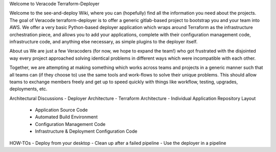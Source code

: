 Welcome to Veracode Terraform-Deployer

Welcome to the see-and-deploy Wiki, where you can (hopefully) find all the information you need about the projects.  The goal of Veracode terraform-deployer is to offer a generic gitlab-based project to bootstrap you and your team into AWS.  We offer a very basic Python-based deployer application which wraps around Terraform as the infrastructure orchestration piece, and allows you to add your applications, complete with their configuration management code, infrastructure code, and anything else necessary, as simple plugins to the deployer itself.

About us
We are just a few Veracoders (for now, we hope to expand the team!) who got frustrated with the disjointed way every project approached solving identical problems in different ways which were incompatible with each other. 

Together, we are attempting at making something which works across teams and projects in a generic manner such that all teams can (if they choose to) use the same tools and work-flows to solve their unique problems. This should allow teams to exchange members freely and get up to speed quickly with things like workflow, testing, upgrades, deployments, etc.

Architectural Discussions
- Deployer Architecture
- Terraform Architecture
- Individual Application Repository Layout
  - Application Source Code
  - Automated Build Environment
  - Configuration Management Code
  - Infrastructure & Deployment Configuration Code

HOW-TOs
- Deploy from your desktop
- Clean up after a failed pipeline
- Use the deployer in a pipeline
